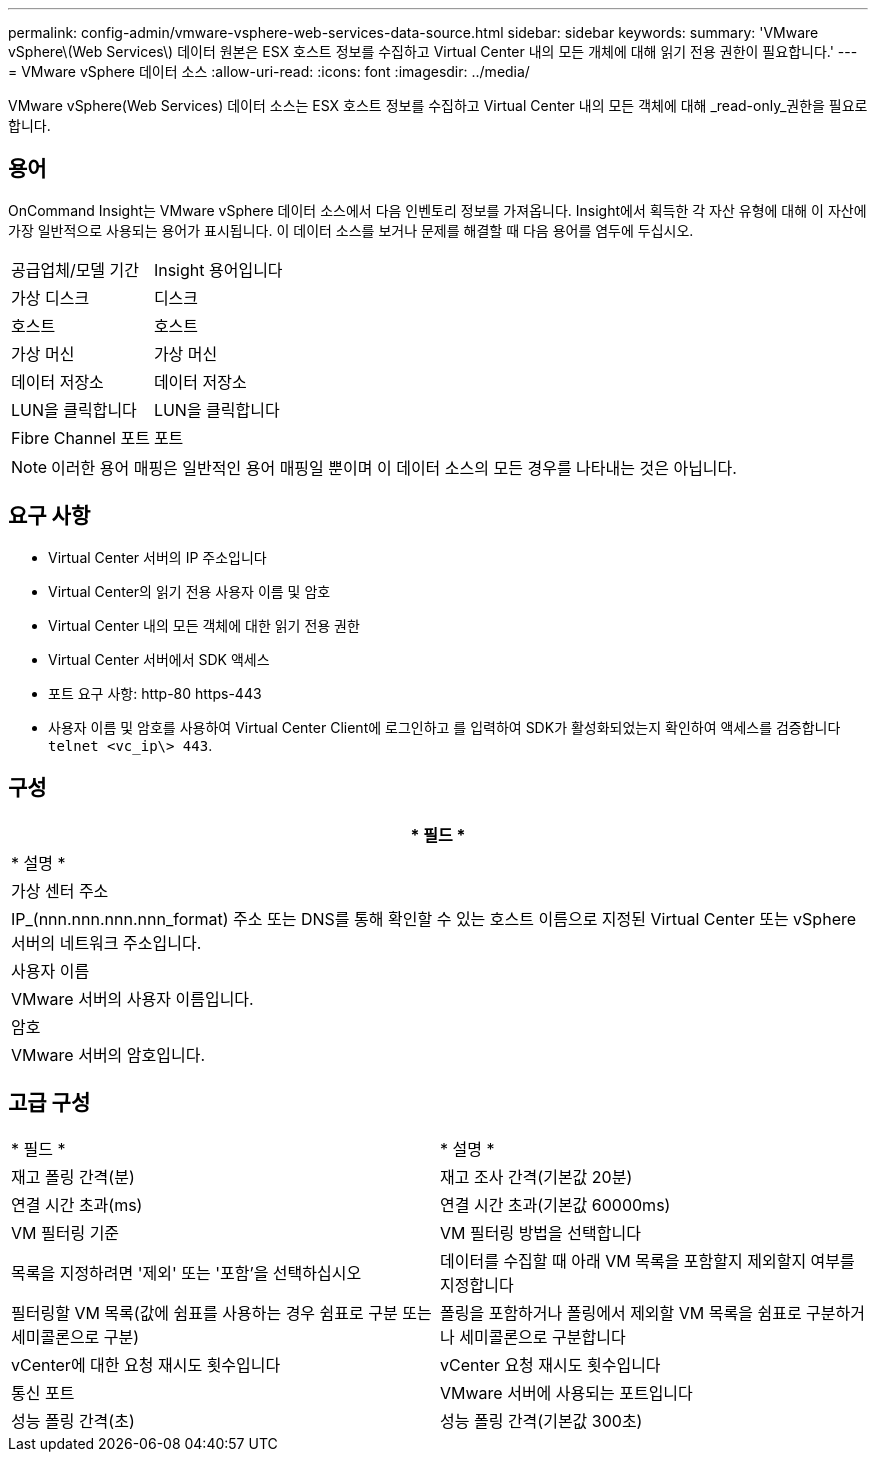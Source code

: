 ---
permalink: config-admin/vmware-vsphere-web-services-data-source.html 
sidebar: sidebar 
keywords:  
summary: 'VMware vSphere\(Web Services\) 데이터 원본은 ESX 호스트 정보를 수집하고 Virtual Center 내의 모든 개체에 대해 읽기 전용 권한이 필요합니다.' 
---
= VMware vSphere 데이터 소스
:allow-uri-read: 
:icons: font
:imagesdir: ../media/


[role="lead"]
VMware vSphere(Web Services) 데이터 소스는 ESX 호스트 정보를 수집하고 Virtual Center 내의 모든 객체에 대해 _read-only_권한을 필요로 합니다.



== 용어

OnCommand Insight는 VMware vSphere 데이터 소스에서 다음 인벤토리 정보를 가져옵니다. Insight에서 획득한 각 자산 유형에 대해 이 자산에 가장 일반적으로 사용되는 용어가 표시됩니다. 이 데이터 소스를 보거나 문제를 해결할 때 다음 용어를 염두에 두십시오.

|===


| 공급업체/모델 기간 | Insight 용어입니다 


 a| 
가상 디스크
 a| 
디스크



 a| 
호스트
 a| 
호스트



 a| 
가상 머신
 a| 
가상 머신



 a| 
데이터 저장소
 a| 
데이터 저장소



 a| 
LUN을 클릭합니다
 a| 
LUN을 클릭합니다



 a| 
Fibre Channel 포트
 a| 
포트

|===
[NOTE]
====
이러한 용어 매핑은 일반적인 용어 매핑일 뿐이며 이 데이터 소스의 모든 경우를 나타내는 것은 아닙니다.

====


== 요구 사항

* Virtual Center 서버의 IP 주소입니다
* Virtual Center의 읽기 전용 사용자 이름 및 암호
* Virtual Center 내의 모든 객체에 대한 읽기 전용 권한
* Virtual Center 서버에서 SDK 액세스
* 포트 요구 사항: http-80 https-443
* 사용자 이름 및 암호를 사용하여 Virtual Center Client에 로그인하고 를 입력하여 SDK가 활성화되었는지 확인하여 액세스를 검증합니다 `telnet <vc_ip\> 443`.




== 구성

|===
| * 필드 * 


| * 설명 * 


 a| 
가상 센터 주소



 a| 
IP_(nnn.nnn.nnn.nnn_format) 주소 또는 DNS를 통해 확인할 수 있는 호스트 이름으로 지정된 Virtual Center 또는 vSphere 서버의 네트워크 주소입니다.



 a| 
사용자 이름



 a| 
VMware 서버의 사용자 이름입니다.



 a| 
암호



 a| 
VMware 서버의 암호입니다.

|===


== 고급 구성

|===


| * 필드 * | * 설명 * 


 a| 
재고 폴링 간격(분)
 a| 
재고 조사 간격(기본값 20분)



 a| 
연결 시간 초과(ms)
 a| 
연결 시간 초과(기본값 60000ms)



 a| 
VM 필터링 기준
 a| 
VM 필터링 방법을 선택합니다



 a| 
목록을 지정하려면 '제외' 또는 '포함'을 선택하십시오
 a| 
데이터를 수집할 때 아래 VM 목록을 포함할지 제외할지 여부를 지정합니다



 a| 
필터링할 VM 목록(값에 쉼표를 사용하는 경우 쉼표로 구분 또는 세미콜론으로 구분)
 a| 
폴링을 포함하거나 폴링에서 제외할 VM 목록을 쉼표로 구분하거나 세미콜론으로 구분합니다



 a| 
vCenter에 대한 요청 재시도 횟수입니다
 a| 
vCenter 요청 재시도 횟수입니다



 a| 
통신 포트
 a| 
VMware 서버에 사용되는 포트입니다



 a| 
성능 폴링 간격(초)
 a| 
성능 폴링 간격(기본값 300초)

|===